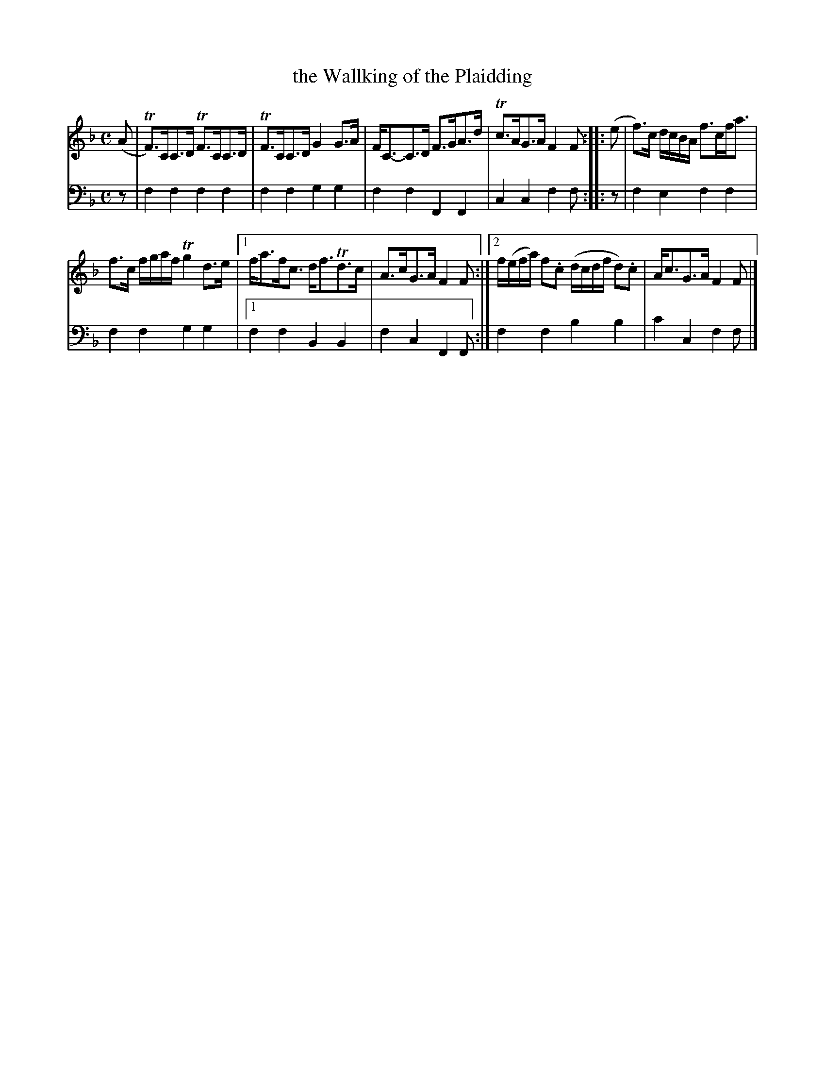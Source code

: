 X: 1212
T: the Wallking of the Plaidding
%R: strathspey
B: Niel Gow & Sons "A Collection of Strathspey Reels, etc." v.1 p.21 #1
Z: 2022 John Chambers <jc:trillian.mit.edu>
M: C
L: 1/8
K: F
% - - - - - - - - - -
V: 1 staves=2
(A |\
TF)>CC>D TF>CC>D | TF>CC>D G2G>A | F<C-C>D F>GA>d | Tc>AG>A F2F :: (e | f)>c d/c/B/A/ f>cf<a |
f>c f/g/a/f/ Tg2d>e |1 f<af<c d<fTd>c | A>cG>A F2F :|2 f/(e/f/a/) f.c (d/c/d/f/ d).c | A<cG>A F2F |]
% - - - - - - - - - -
% Voice 2 preserves the staff layout in the book.
N: The bass e2 note in bar 5 slightly overlaps (and might be) the f line.
V: 2 clef=bass middle=d
z |\
f2f2 f2f2 | f2f2 g2g2 | f2f2 F2F2 | c2c2 f2f :: z | f2e2 f2f2 |
f2f2 g2g2 |1 f2f2 B2B2 | f2c2 F2F :| f2f2 b2b2 | c'2c2 f2f |]
